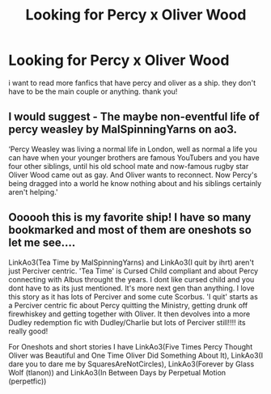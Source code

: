 #+TITLE: Looking for Percy x Oliver Wood

* Looking for Percy x Oliver Wood
:PROPERTIES:
:Author: alysonkitkat
:Score: 5
:DateUnix: 1588233047.0
:DateShort: 2020-Apr-30
:FlairText: Request
:END:
i want to read more fanfics that have percy and oliver as a ship. they don't have to be the main couple or anything. thank you!


** I would suggest - The maybe non-eventful life of percy weasley by MalSpinningYarns on ao3.

‘Percy Weasley was living a normal life in London, well as normal a life you can have when your younger brothers are famous YouTubers and you have four other siblings, until his old school mate and now-famous rugby star Oliver Wood came out as gay. And Oliver wants to reconnect. Now Percy's being dragged into a world he know nothing about and his siblings certainly aren't helping.'
:PROPERTIES:
:Author: Brie_for_the_bee
:Score: 2
:DateUnix: 1588235260.0
:DateShort: 2020-Apr-30
:END:


** Oooooh this is my favorite ship! I have so many bookmarked and most of them are oneshots so let me see....

LinkAo3(Tea Time by MalSpinningYarns) and LinkAo3(I quit by ihrt) aren't just Perciver centric. 'Tea Time' is Cursed Child compliant and about Percy connecting with Albus throught the years. I dont like cursed child and you dont have to as its just mentioned. It's more next gen than anything. I love this story as it has lots of Perciver and some cute Scorbus. 'I quit' starts as a Perciver centric fic about Percy quitting the Ministry, getting drunk off firewhiskey and getting together with Oliver. It then devolves into a more Dudley redemption fic with Dudley/Charlie but lots of Perciver still!!!! its really good!

For Oneshots and short stories I have LinkAo3(Five Times Percy Thought Oliver was Beautiful and One Time Oliver Did Something About It), LinkAo3(I dare you to dare me by SquaresAreNotCircles), LinkAo3(Forever by Glass Wolf (tlanon)) and LinkAo3(In Between Days by Perpetual Motion (perpetfic))
:PROPERTIES:
:Author: fandomgirl15
:Score: 2
:DateUnix: 1588869368.0
:DateShort: 2020-May-07
:END:
